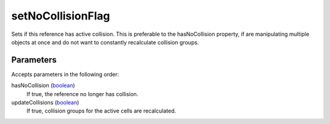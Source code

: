 setNoCollisionFlag
====================================================================================================

Sets if this reference has active collision. This is preferable to the hasNoCollision property, if are manipulating multiple objects at once and do not want to constantly recalculate collision groups.

Parameters
----------------------------------------------------------------------------------------------------

Accepts parameters in the following order:

hasNoCollision (`boolean`_)
    If true, the reference no longer has collision.

updateCollisions (`boolean`_)
    If true, collision groups for the active cells are recalculated.

.. _`boolean`: ../../../lua/type/boolean.html
